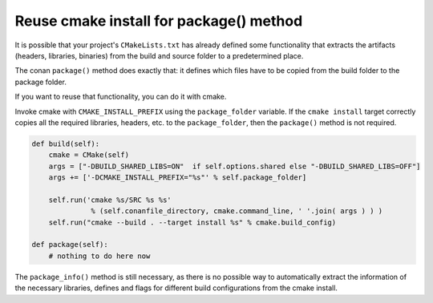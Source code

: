 .. _reuse_cmake_install:

Reuse cmake install for package() method
============================================

It is possible that your project's ``CMakeLists.txt`` has already defined some
functionality that extracts the artifacts (headers, libraries, binaries) from
the build and source folder to a predetermined place.

The conan ``package()`` method does exactly that: it defines which files
have to be copied from the build folder to the package folder.

If you want to reuse that functionality, you can do it with cmake.

Invoke cmake with ``CMAKE_INSTALL_PREFIX`` using the ``package_folder`` variable.
If the ``cmake install`` target correctly copies all the required libraries, headers, etc. to the ``package_folder``,
then the ``package()`` method is not required.


.. code-block:: python

    def build(self):
        cmake = CMake(self)
        args = ["-DBUILD_SHARED_LIBS=ON"  if self.options.shared else "-DBUILD_SHARED_LIBS=OFF"]
        args += ['-DCMAKE_INSTALL_PREFIX="%s"' % self.package_folder]

        self.run('cmake %s/SRC %s %s'
                  % (self.conanfile_directory, cmake.command_line, ' '.join( args ) ) )
        self.run("cmake --build . --target install %s" % cmake.build_config)

    def package(self):
        # nothing to do here now


The ``package_info()`` method is still necessary, as there is no possible way to
automatically extract the information of the necessary libraries, defines and flags for different
build configurations from the cmake install.
